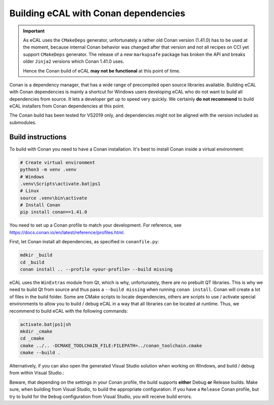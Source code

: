 ﻿.. include:: /include.txt

.. _development_building_ecal_with_conan_dependencies:

=====================================
Building eCAL with Conan dependencies
=====================================

.. important::
   As eCAL uses the ``CMakeDeps`` generator, unfortunately a rather old Conan version (1.41.0) has to be used at the moment, because internal Conan behavior was changed after that version and not all recipes on CCI yet support ``CMakeDeps`` generator.
   The release of a new ``markupsafe`` package has broken the API and breaks older ``Jinja2`` versions which Conan 1.41.0 uses.

   Hence the Conan build of eCAL **may not be functional** at this point of time.


Conan is a dependency manager, that has a wide range of precompiled open source libraries available. 
Building eCAL with Conan dependencies is mainly a shortcut for Windows users developing eCAL who do not want to build all dependencies from source.
It lets a developer get up to speed very quickly.
We certainly **do not recommend** to build eCAL installers from Conan dependencies at this point.

The Conan build has been tested for VS2019 only, and dependencies might not be aligned with the version included as submodules.


Build instructions
------------------

To build with Conan you need to have a Conan installation.
It's best to install Conan inside a virtual environment:

.. code-block:: console

   # Create virtual environment
   python3 -m venv .venv
   # Windows
   .venv\Scripts\activate.bat|ps1
   # Linux
   source .venv\bin\activate
   # Install Conan
   pip install conan==1.41.0
  
  
You need to set up a Conan profile to match your development.
For reference, see https://docs.conan.io/en/latest/reference/profiles.html.

First, let Conan install all dependencies, as specified in ``conanfile.py``:

.. code-block:: bat

   mdkir _build
   cd _build
   conan install .. --profile <your-profile> --build missing
  
eCAL uses the ``WinExtras`` module from Qt, which is why, unfortunately, there are no prebuilt QT libraries.
This is why we need to build Qt from source and thus pass a ``--build missing`` when running ``conan install``.  
Conan will create a lot of files in the build folder.
Some are CMake scripts to locate dependencies, others are scripts to use / activate special environments to allow you to build / debug eCAL in a way that all libraries can be located at runtime.
Thus, we recommend to build eCAL with the following commands:

.. code-block:: bat

   activate.bat|ps1|sh
   mkdir _cmake
   cd _cmake
   cmake ../.. -DCMAKE_TOOLCHAIN_FILE:FILEPATH=../conan_toolchain.cmake
   cmake --build .
  
Alternatively, if you can also open the generated Visual Studio solution when working on Windows, and build / debug from within Visual Studio.:

.. code-block::bat

   .\eCAL.sln
 
Beware, that depending on the settings in your Conan profile, the build supports **either** Debug **or** Release builds.
Make sure, when building from Visual Studio, to build the appropriate configuration.
If you have a ``Release`` Conan profile, but try to build for the ``Debug`` configuration from Visual Studio, you will receive build errors.
